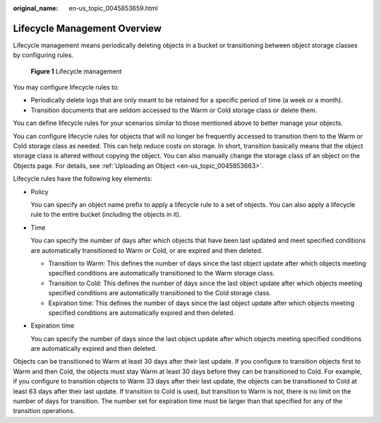 :original_name: en-us_topic_0045853659.html

.. _en-us_topic_0045853659:

Lifecycle Management Overview
=============================

Lifecycle management means periodically deleting objects in a bucket or transitioning between object storage classes by configuring rules.


.. figure:: /_static/images/en-us_image_0138955590.png
   :alt: **Figure 1** Lifecycle management

   **Figure 1** Lifecycle management

You may configure lifecycle rules to:

-  Periodically delete logs that are only meant to be retained for a specific period of time (a week or a month).
-  Transition documents that are seldom accessed to the Warm or Cold storage class or delete them.

You can define lifecycle rules for your scenarios similar to those mentioned above to better manage your objects.

You can configure lifecycle rules for objects that will no longer be frequently accessed to transition them to the Warm or Cold storage class as needed. This can help reduce costs on storage. In short, transition basically means that the object storage class is altered without copying the object. You can also manually change the storage class of an object on the Objects page. For details, see :ref:`Uploading an Object <en-us_topic_0045853663>`.

Lifecycle rules have the following key elements:

-  Policy

   You can specify an object name prefix to apply a lifecycle rule to a set of objects. You can also apply a lifecycle rule to the entire bucket (including the objects in it).

-  Time

   You can specify the number of days after which objects that have been last updated and meet specified conditions are automatically transitioned to Warm or Cold, or are expired and then deleted.

   -  Transition to Warm: This defines the number of days since the last object update after which objects meeting specified conditions are automatically transitioned to the Warm storage class.
   -  Transition to Cold: This defines the number of days since the last object update after which objects meeting specified conditions are automatically transitioned to the Cold storage class.
   -  Expiration time: This defines the number of days since the last object update after which objects meeting specified conditions are automatically expired and then deleted.

-  Expiration time

   You can specify the number of days since the last object update after which objects meeting specified conditions are automatically expired and then deleted.

Objects can be transitioned to Warm at least 30 days after their last update. If you configure to transition objects first to Warm and then Cold, the objects must stay Warm at least 30 days before they can be transitioned to Cold. For example, if you configure to transition objects to Warm 33 days after their last update, the objects can be transitioned to Cold at least 63 days after their last update. If transition to Cold is used, but transition to Warm is not, there is no limit on the number of days for transition. The number set for expiration time must be larger than that specified for any of the transition operations.
